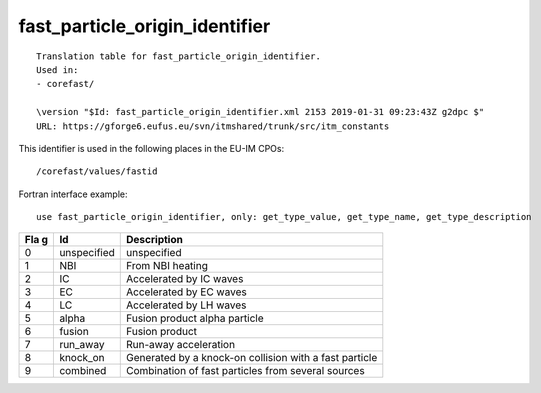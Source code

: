 .. _itm_enum_types__fast_particle_origin_identifier:

fast_particle_origin_identifier
===============================

::


   Translation table for fast_particle_origin_identifier.
   Used in:
   - corefast/

   \version "$Id: fast_particle_origin_identifier.xml 2153 2019-01-31 09:23:43Z g2dpc $"
   URL: https://gforge6.eufus.eu/svn/itmshared/trunk/src/itm_constants
       

This identifier is used in the following places in the EU-IM CPOs:

::

   /corefast/values/fastid

Fortran interface example:

::

    use fast_particle_origin_identifier, only: get_type_value, get_type_name, get_type_description

+-----+-------------------+-------------------------------------------+
| Fla | Id                | Description                               |
| g   |                   |                                           |
+=====+===================+===========================================+
| 0   | unspecified       | unspecified                               |
+-----+-------------------+-------------------------------------------+
| 1   | NBI               | From NBI heating                          |
+-----+-------------------+-------------------------------------------+
| 2   | IC                | Accelerated by IC waves                   |
+-----+-------------------+-------------------------------------------+
| 3   | EC                | Accelerated by EC waves                   |
+-----+-------------------+-------------------------------------------+
| 4   | LC                | Accelerated by LH waves                   |
+-----+-------------------+-------------------------------------------+
| 5   | alpha             | Fusion product alpha particle             |
+-----+-------------------+-------------------------------------------+
| 6   | fusion            | Fusion product                            |
+-----+-------------------+-------------------------------------------+
| 7   | run_away          | Run-away acceleration                     |
+-----+-------------------+-------------------------------------------+
| 8   | knock_on          | Generated by a knock-on collision with a  |
|     |                   | fast particle                             |
+-----+-------------------+-------------------------------------------+
| 9   | combined          | Combination of fast particles from        |
|     |                   | several sources                           |
+-----+-------------------+-------------------------------------------+
